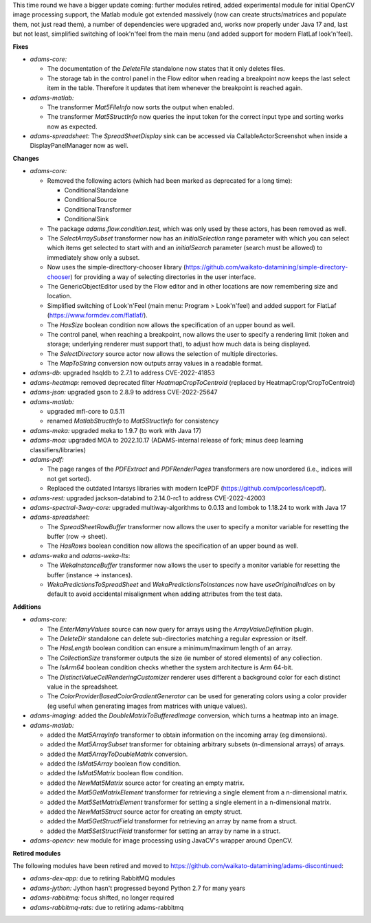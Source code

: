 .. title: Updates 2022/11/11
.. slug: updates-2022-11-11
.. date: 2022-11-11 16:53:00 UTC+13:00
.. tags: 
.. status: 
.. category: 
.. link: 
.. description: 
.. type: text
.. author: FracPete

This time round we have a bigger update coming: further modules retired, added experimental module
for initial OpenCV image processing support, the Matlab module got extended massively (now can create 
structs/matrices and populate them, not just read them), a number of dependencies were upgraded
and, works now properly under Java 17 and, last but not least, simplified switching of look'n'feel
from the main menu (and added support for modern FlatLaf look'n'feel).


**Fixes**

* *adams-core:* 

  * The documentation of the *DeleteFile* standalone now states that it only deletes files.
  * The storage tab in the control panel in the Flow editor when reading a breakpoint now
    keeps the last select item in the table. Therefore it updates that item whenever the
    breakpoint is reached again.

* *adams-matlab:* 

  * The transformer *Mat5FileInfo* now sorts the output when enabled.
  * The transformer *Mat5StructInfo* now queries the input token for the correct input type
    and sorting works now as expected.

* *adams-spreadsheet:* The *SpreadSheetDisplay* sink can be accessed via CallableActorScreenshot
  when inside a DisplayPanelManager now as well.


**Changes**

* *adams-core:*

  * Removed the following actors (which had been marked as deprecated for a long time):

    * ConditionalStandalone
    * ConditionalSource
    * ConditionalTransformer
    * ConditionalSink

  * The package *adams.flow.condition.test*, which was only used by these actors, has been removed as well.
  * The *SelectArraySubset* transformer now has an *initialSelection* range parameter with which you
    can select which items get selected to start with and an *initialSearch* parameter (search must be allowed)
    to immediately show only a subset.
  * Now uses the simple-directtory-chooser library (https://github.com/waikato-datamining/simple-directory-chooser) 
    for providing a way of selecting directories in the user interface.
  * The GenericObjectEditor used by the Flow editor and in other locations are now remembering size and location.
  * Simplified switching of Look'n'Feel (main menu: Program > Look'n'feel) and added support for 
    FlatLaf (https://www.formdev.com/flatlaf/).
  * The *HasSize* boolean condition now allows the specification of an upper bound as well.
  * The control panel, when reaching a breakpoint, now allows the user to specify a rendering limit
    (token and storage; underlying renderer must support that), to adjust how much data is being displayed.
  * The *SelectDirectory* source actor now allows the selection of multiple directories.
  * The *MapToString* conversion now outputs array values in a readable format.

* *adams-db*: upgraded hsqldb to 2.7.1 to address CVE-2022-41853
* *adams-heatmap:* removed deprecated filter *HeatmapCropToCentroid* (replaced by HeatmapCrop/CropToCentroid)
* *adams-json:* upgraded gson to 2.8.9 to address CVE-2022-25647 
* *adams-matlab:* 

  * upgraded mfl-core to 0.5.11
  * renamed *MatlabStructInfo* to *Mat5StructInfo* for consistency

* *adams-meka:* upgraded meka to 1.9.7 (to work with Java 17)
* *adams-moa:* upgraded MOA to 2022.10.17 (ADAMS-internal release of fork; minus deep learning classifiers/libraries)
* *adams-pdf:* 

  * The page ranges of the *PDFExtract* and *PDFRenderPages* transformers are now unordered (i.e., indices will not get sorted).
  * Replaced the outdated Intarsys libraries with modern IcePDF (https://github.com/pcorless/icepdf).

* *adams-rest:* upgraded jackson-databind to 2.14.0-rc1 to address CVE-2022-42003
* *adams-spectral-3way-core:* upgraded multiway-algorithms to 0.0.13 and lombok to 1.18.24 to work with Java 17
* *adams-spreadsheet:* 

  * The *SpreadSheetRowBuffer* transformer now allows the user to specify a monitor variable
    for resetting the buffer (row -> sheet).
  * The *HasRows* boolean condition now allows the specification of an upper bound as well.

* *adams-weka* and *adams-weka-lts*: 

  * The *WekaInstanceBuffer* transformer now allows the user to specify a monitor variable for resetting 
    the buffer (instance -> instances).
  * *WekaPredictionsToSpreadSheet* and *WekaPredictionsToInstances* now have *useOriginalIndices* on by 
    default to avoid accidental misalignment when adding attributes from the test data.


**Additions**

* *adams-core:* 

  * The *EnterManyValues* source can now query for arrays using the *ArrayValueDefinition* plugin.
  * The *DeleteDir* standalone can delete sub-directories matching a regular expression or itself.
  * The *HasLength* boolean condition can ensure a minimum/maximum length of an array.
  * The *CollectionSize* transformer outputs the size (ie number of stored elements) of any collection.
  * The *IsArm64* boolean condition checks whether the system architecture is Arm 64-bit.
  * The *DistinctValueCellRenderingCustomizer* renderer uses different a background color for
    each distinct value in the spreadsheet.
  * The *ColorProviderBasedColorGradientGenerator* can be used for generating colors using a 
    color provider (eg useful when generating images from matrices with unique values).

* *adams-imaging:* added the *DoubleMatrixToBufferedImage* conversion, which turns a heatmap into an image.
* *adams-matlab:*

  * added the *Mat5ArrayInfo* transformer to obtain information on the incoming array (eg dimensions).
  * added the *Mat5ArraySubset* transformer for obtaining arbitrary subsets (n-dimensional arrays) of arrays.
  * added the *Mat5ArrayToDoubleMatrix* conversion.
  * added the *IsMat5Array* boolean flow condition.
  * added the *IsMat5Matrix* boolean flow condition.
  * added the *NewMat5Matrix* source actor for creating an empty matrix.
  * added the *Mat5GetMatrixElement* transformer for retrieving a single element from a n-dimensional matrix.
  * added the *Mat5SetMatrixElement* transformer for setting a single element in a n-dimensional matrix.
  * added the *NewMat5Struct* source actor for creating an empty struct.
  * added the *Mat5GetStructField* transformer for retrieving an array by name from a struct.
  * added the *Mat5SetStructField* transformer for setting an array by name in a struct.

* *adams-opencv:* new module for image processing using JavaCV's wrapper around OpenCV.


**Retired modules**

The following modules have been retired and moved to `https://github.com/waikato-datamining/adams-discontinued <https://github.com/waikato-datamining/adams-discontinued>`__:

* *adams-dex-app:* due to retiring RabbitMQ modules
* *adams-jython:* Jython hasn't progressed beyond Python 2.7 for many years
* *adams-rabbitmq:* focus shifted, no longer required
* *adams-rabbitmq-rats:* due to retiring adams-rabbitmq

